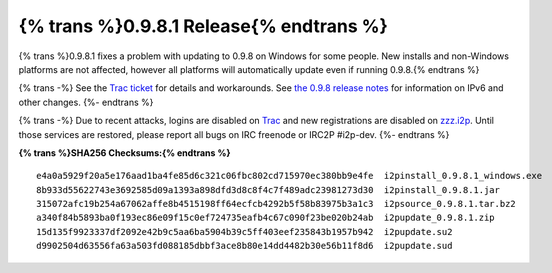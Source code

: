 =============================================
{% trans %}0.9.8.1 Release{% endtrans %}
=============================================
.. meta::
   :date: 2013-10-02
   :category: release
   :excerpt: {% trans %}0.9.8.1 fixes a problem with updating to 0.9.8 on Windows for some people. New installs and non-Windows platforms are not affected, however all platforms will automatically update even if running 0.9.8.{% endtrans %}

{% trans %}0.9.8.1 fixes a problem with updating to 0.9.8 on Windows for some people. New installs and non-Windows platforms are not affected, however all platforms will automatically update even if running 0.9.8.{% endtrans %}

{% trans -%}
See the `Trac ticket`__ for details and workarounds. See
`the 0.9.8 release notes`__ for information on IPv6 and other changes.
{%- endtrans %}

__ {{ url_for('blog_post', slug='2013/09/30/0.9.8-Release') }}

__ http://{{ i2pconv('trac.i2p2.i2p') }}/ticket/1056

{% trans -%}
Due to recent attacks, logins are disabled on `Trac`_ and new registrations are
disabled on `zzz.i2p`_. Until those services are restored, please report all
bugs on IRC freenode or IRC2P #i2p-dev.
{%- endtrans %}

.. _`Trac`: http://{{ i2pconv('trac.i2p2.i2p') }}/
.. _`zzz.i2p`: http://{{ i2pconv('zzz.i2p') }}/

**{% trans %}SHA256 Checksums:{% endtrans %}**

::

   e4a0a5929f20a5e176aad1ba4fe85d6c321c06fbc802cd715970ec380bb9e4fe  i2pinstall_0.9.8.1_windows.exe
   8b933d55622743e3692585d09a1393a898dfd3d8c8f4c7f489adc23981273d30  i2pinstall_0.9.8.1.jar
   315072afc19b254a67062affe8b4515198ff64ecfcb4292b5f58b83975b3a1c3  i2psource_0.9.8.1.tar.bz2
   a340f84b5893ba0f193ec86e09f15c0ef724735eafb4c67c090f23be020b24ab  i2pupdate_0.9.8.1.zip
   15d135f9923337df2092e42b9c5aa6ba5904b39c5ff403eef235843b1957b942  i2pupdate.su2
   d9902504d63556fa63a503fd088185dbbf3ace8b80e14dd4482b30e56b11f8d6  i2pupdate.sud
